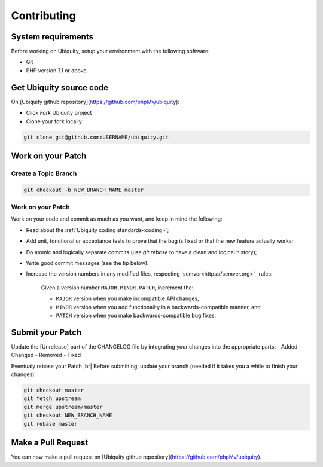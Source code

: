 .. _contributing:
Contributing
============

System requirements
-------------------
Before working on Ubiquity, setup your environment with the following software:

- Git
- PHP version 7.1 or above.

Get Ubiquity source code
------------------------

On [Ubiquity github repository](https://github.com/phpMv/ubiquity):

- Click `Fork` Ubiquity project

- Clone your fork locally:

.. code-block:: bash
   
   git clone git@github.com:USERNAME/ubiquity.git


Work on your Patch
------------------

.. info::
   Before you start, you must know that all the patches you are going to submit must be released under the Apache 2.0 license, unless explicitly specified in your commits.


Create a Topic Branch
^^^^^^^^^^^^^^^^^^^^^

.. info::
   Use a descriptive name for your branch:
      - issue_xxx where xxx is the issue number is a good convention for bug fixes
      - feature_name is a good convention for new features

.. code-block:: bash
   
   git checkout -b NEW_BRANCH_NAME master

Work on your Patch
^^^^^^^^^^^^^^^^^^
Work on your code and commit as much as you want, and keep in mind the following:

- Read about the :ref:`Ubiquity coding standards<coding>`;
- Add unit, fonctional or acceptance tests to prove that the bug is fixed or that the new feature actually works;
- Do atomic and logically separate commits (use `git rebase` to have a clean and logical history);
- Write good commit messages (see the tip below).
- Increase the version numbers in any modified files, respecting `semver<https://semver.org>`_ rules:

   Given a version number ``MAJOR.MINOR.PATCH``, increment the:
   
   - ``MAJOR`` version when you make incompatible API changes,
   - ``MINOR`` version when you add functionality in a backwards-compatible manner, and
   - ``PATCH`` version when you make backwards-compatible bug fixes.

Submit your Patch
-----------------

Update the [Unrelease] part of the CHANGELOG file by integrating your changes into the appropriate parts:
- Added
- Changed
- Removed
- Fixed

Eventualy rebase your Patch |br|
Before submitting, update your branch (needed if it takes you a while to finish your changes):

.. code-block:: bash

   git checkout master
   git fetch upstream
   git merge upstream/master
   git checkout NEW_BRANCH_NAME
   git rebase master

Make a Pull Request
-------------------

You can now make a pull request on [Ubiquity github repository](https://github.com/phpMv/ubiquity).

.. |br| raw:: html

   <br />  